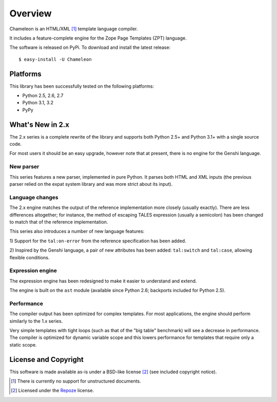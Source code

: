 Overview
========

Chameleon is an HTML/XML [1]_ template language compiler.

It includes a feature-complete engine for the Zope Page Templates
(ZPT) language.

The software is released on PyPi. To download and install the latest
release::

  $ easy-install -U Chameleon

Platforms
---------

This library has been successfully tested on the following platforms:

* Python 2.5, 2.6, 2.7
* Python 3.1, 3.2
* PyPy

What's New in 2.x
------------------

The 2.x series is a complete rewrite of the library and supports both
Python 2.5+ and Python 3.1+ with a single source code.

For most users it should be an easy upgrade, however note that at
present, there is no engine for the Genshi language.

New parser
~~~~~~~~~~

This series features a new parser, implemented in pure Python. It
parses both HTML and XML inputs (the previous parser relied on the
expat system library and was more strict about its input).

Language changes
~~~~~~~~~~~~~~~~

The 2.x engine matches the output of the reference implementation more
closely (usually exactly). There are less differences altogether; for
instance, the method of escaping TALES expression (usually a
semicolon) has been changed to match that of the reference
implementation.

This series also introduces a number of new language features:

1) Support for the ``tal:on-error`` from the reference specification
has been added.

2) Inspired by the Genshi language, a pair of new attributes has been
added: ``tal:switch`` and ``tal:case``, allowing flexible conditions.

Expression engine
~~~~~~~~~~~~~~~~~

The expression engine has been redesigned to make it easier to
understand and extend.

The engine is built on the ``ast`` module (available since Python 2.6;
backports included for Python 2.5).

Performance
~~~~~~~~~~~

The compiler output has been optimized for complex templates. For most
applications, the engine should perform similarly to the 1.x
series.

Very simple templates with tight loops (such as that of the "big
table" benchmark) will see a decrease in performance. The compiler is
optimized for dynamic variable scope and this lowers performance for
templates that require only a static scope.


License and Copyright
---------------------

This software is made available as-is under a BSD-like license
[2]_ (see included copyright notice).

.. [1] There is currently no support for unstructured documents.

.. [2] Licensed under the `Repoze <http://repoze.org/license.html>`_
       license.
